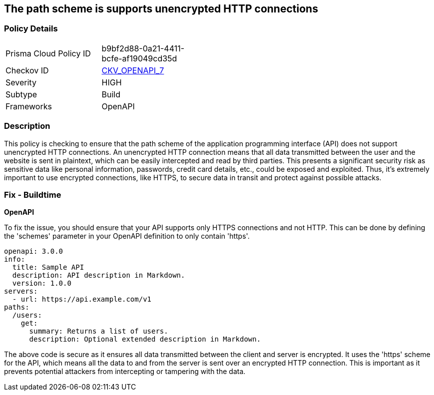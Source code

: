 == The path scheme is supports unencrypted HTTP connections

=== Policy Details

[width=45%]
[cols="1,1"]
|===
|Prisma Cloud Policy ID
| b9bf2d88-0a21-4411-bcfe-af19049cd35d

|Checkov ID
| https://github.com/bridgecrewio/checkov/blob/main/checkov/openapi/checks/resource/v2/PathSchemeDefineHTTP.py[CKV_OPENAPI_7]

|Severity
|HIGH

|Subtype
|Build

|Frameworks
|OpenAPI

|===

=== Description

This policy is checking to ensure that the path scheme of the application programming interface (API) does not support unencrypted HTTP connections. An unencrypted HTTP connection means that all data transmitted between the user and the website is sent in plaintext, which can be easily intercepted and read by third parties. This presents a significant security risk as sensitive data like personal information, passwords, credit card details, etc., could be exposed and exploited. Thus, it's extremely important to use encrypted connections, like HTTPS, to secure data in transit and protect against possible attacks.

=== Fix - Buildtime

*OpenAPI*

To fix the issue, you should ensure that your API supports only HTTPS connections and not HTTP. This can be done by defining the 'schemes' parameter in your OpenAPI definition to only contain 'https'. 

[source,yaml]
----
openapi: 3.0.0
info:
  title: Sample API
  description: API description in Markdown.
  version: 1.0.0
servers:
  - url: https://api.example.com/v1
paths:
  /users:
    get:
      summary: Returns a list of users.
      description: Optional extended description in Markdown.
----

The above code is secure as it ensures all data transmitted between the client and server is encrypted. It uses the 'https' scheme for the API, which means all the data to and from the server is sent over an encrypted HTTP connection. This is important as it prevents potential attackers from intercepting or tampering with the data.

